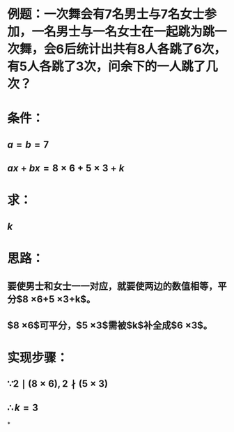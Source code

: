 * 例题：一次舞会有7名男士与7名女士参加，一名男士与一名女士在一起跳为跳一次舞，会6后统计出共有8人各跳了6次，有5人各跳了3次，问余下的一人跳了几次？
* 条件：
** $a=b=7$
** $ax+bx=8 \times 6+5 \times 3+k$
* 求：
** $k$
* 思路：
** 要使男士和女士一一对应，就要使两边的数值相等，平分$8 \times 6+5 \times 3+k$。
** $8 \times 6$可平分，$5 \times 3$需被$k$补全成$6 \times 3$。
* 实现步骤：
** $\because 2 \mid (8 \times 6),2 \nmid (5 \times 3)$
** $\therefore k=3$
*